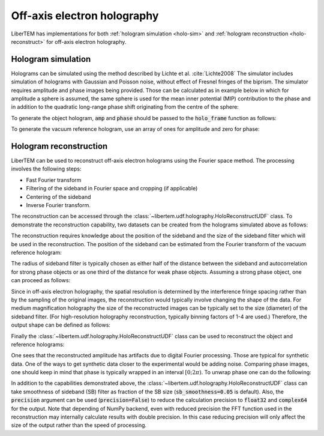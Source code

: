 .. _`holography app`:

Off-axis electron holography
============================

LiberTEM has implementations for both :ref:`hologram simulation <holo-sim>` and 
:ref:`hologram reconstruction <holo-reconstruct>` for off-axis electron holography.

.. versionadded:: 0.3.0

.. _holo-sim:

Hologram simulation
-------------------
Holograms can be simulated using the method described by Lichte et al. :cite:`Lichte2008`
The simulator includes simulation of holograms with Gaussian and Poisson noise, without effect of
Fresnel fringes of the biprism. The simulator requires amplitude and phase images being provided. Those can be
calculated as in example below in which for amplitude a sphere is assumed, the same sphere is used
for the mean inner potential (MIP) contribution to the phase and in addition to the quadratic long-range
phase shift originating from the centre of the sphere:

.. testsetup:: *

    from libertem import api
    from libertem.executor.inline import InlineJobExecutor

    ctx = api.Context(executor=InlineJobExecutor())

.. testcode::

   import numpy as np
   import matplotlib.pyplot as plt
   from libertem.utils.generate import hologram_frame

   # Define grid
   sx, sy = (256, 256)
   mx, my = np.meshgrid(np.arange(sx), np.arange(sy))
   # Define sphere region
   sphere = (mx - 33.)**2 + (my - 103.)**2 < 20.**2
   # Calculate long-range contribution to the phase
   phase = ((mx - 33.)**2 + (my - 103.)**2) / sx / 40.
   # Add mean inner potential contribution to the phase
   phase[sphere] += (-((mx[sphere] - 33.)**2 \
                      + (my[sphere] - 103.)**2) / sx / 3 + 0.5) * 2.
   # Calculate amplitude of the phase
   amp = np.ones_like(phase)
   amp[sphere] = ((mx[sphere] - 33.)**2 \
                  + (my[sphere] - 103.)**2) / sx / 3 + 0.5

   # Plot
   f, ax = plt.subplots(1, 2)
   ax[0].imshow(amp, cmap='gray')
   ax[0].title.set_text('Amplitude')
   ax[0].set_axis_off()
   ax[1].imshow(phase, cmap='viridis')
   ax[1].title.set_text('Phase')
   ax[1].set_axis_off()

.. image:: ./images/holography/amplitude_phase.png

To generate the object hologram, :code:`amp` and :code:`phase` should be passed to the :code:`holo_frame`
function as follows:

.. testcode::

   holo = hologram_frame(amp, phase)

To generate the vacuum reference hologram, use an array of ones for amplitude and zero for phase:

.. testcode::

   ref = hologram_frame(np.ones_like(phase), np.zeros_like(phase))

   # Plot
   f, ax = plt.subplots(1, 2)
   ax[0].imshow(holo, cmap='gray')
   ax[0].title.set_text('Object hologram')
   ax[0].set_axis_off()
   ax[1].imshow(ref, cmap='gray')
   ax[1].title.set_text('Reference hologram')
   ax[1].set_axis_off()

.. image:: ./images/holography/holograms.png

.. _holo-reconstruct:

Hologram reconstruction
-----------------------

LiberTEM can be used to reconstruct off-axis electron holograms using the Fourier space method.
The processing involves the following steps:

* Fast Fourier transform
* Filtering of the sideband in Fourier space and cropping (if applicable)
* Centering of the sideband
* Inverse Fourier transform.

The reconstruction can be accessed through the :class:`~libertem.udf.holography.HoloReconstructUDF` class.
To demonstrate the reconstruction capability, two datasets can be created from the holograms
simulated above as follows:

.. testcode::

   from libertem.io.dataset.memory import MemoryDataSet
   from libertem.udf.holography import HoloReconstructUDF

   dataset_holo = MemoryDataSet(data=holo.reshape((1, sx, sy)),
                                tileshape=(1, sx, sy),
                                num_partitions=1, sig_dims=2)
   dataset_ref = MemoryDataSet(data=ref.reshape((1, sx, sy)),
                               tileshape=(1, sx, sy),
                               num_partitions=1, sig_dims=2)

The reconstruction requires knowledge about the position of the sideband and the size of the
sideband filter which will be used in the reconstruction. The position of the sideband can be
estimated from the Fourier transform of the vacuum reference hologram:

.. testcode::

   # Plot FFT and the sideband position
   plt.imshow(np.log(np.abs(np.fft.fft2(ref))))
   plt.plot(26., 44., '+r')
   plt.axis('off')
   plt.title('FFT of the reference hologram')

   # Define position
   sb_position = [44, 26]

.. image:: ./images/holography/FFT_reference.png

The radius of sideband filter is typically chosen as either half of the distance between the sideband and
autocorrelation for strong phase objects or as one third of the distance for weak phase objects. Assuming
a strong phase object, one can proceed as follows:

.. testcode::

   sb_size = np.hypot(sb_position[0], sb_position[1]) / 2.

Since in off-axis electron holography, the spatial resolution is determined by the interference
fringe spacing rather than by the sampling of the original images, the reconstruction would typically
involve changing the shape of the data.
For medium magnification holography the size of the reconstructed images can be typically set to the size
(diameter) of the sideband filter. (For high-resolution holography reconstruction, typically binning factors of
1-4 are used.) Therefore, the output shape can be defined as follows:

.. testcode::

   output_shape = (int(sb_size * 2), int(sb_size * 2))

Finally the :class:`~libertem.udf.holography.HoloReconstructUDF` class can be used to reconstruct the object and
reference holograms:

.. testcode::

   # Create reconstruction job:
   holo_job = HoloReconstructUDF(out_shape=output_shape,
                                 sb_position=sb_position,
                                 sb_size=sb_size)

   # Reconstruct holograms, access data directly
   w_holo = ctx.run_udf(dataset=dataset_holo,
                        udf=holo_job)['wave'].data
   w_ref = ctx.run_udf(dataset=dataset_ref,
                       udf=holo_job)['wave'].data

   # Correct object wave using reference wave
   w = w_holo / w_ref

   # Calculate plot phase shift and amplitude
   amp_r = np.abs(w)
   phase_r = np.angle(w)

   # Plot amplitude
   f, ax = plt.subplots(1, 2)
   ax[0].imshow(amp)
   ax[0].title.set_text('Input amplitude')
   ax[0].set_axis_off()
   ax[1].imshow(amp_r[0])
   ax[1].title.set_text('Reconstructed amplitude')
   ax[1].set_axis_off()

.. image:: ./images/holography/amp_comparison.png

One sees that the reconstructed amplitude has artifacts due to digital Fourier processing. Those are typical for
synthetic data. One of the ways to get synthetic data closer to the experimental would be adding noise.
Comparing phase images, one should keep in mind that phase is typically wrapped in an interval :math:`[0; 2\pi)`.
To unwrap phase one can do the following:

.. testcode::

   from skimage.restoration import unwrap_phase

   # Unwrap phase:
   phase_unwrapped = unwrap_phase(phase_r[0])

   # Plot
   f, ax = plt.subplots(1, 3)
   ax[0].imshow(phase, cmap='viridis')
   ax[0].title.set_text('Input phase')
   ax[0].set_axis_off()
   ax[1].imshow(phase_r[0])
   ax[1].title.set_text('Reconstructed phase')
   ax[1].set_axis_off()
   ax[2].imshow(phase_unwrapped, cmap='viridis')
   ax[2].title.set_text('Reconstructed phase (unwrapped)')
   ax[2].set_axis_off()

.. image:: ./images/holography/phase_comparison.png

In addition to the capabilities demonstrated above, the :class:`~libertem.udf.holography.HoloReconstructUDF`
class can take smoothness of sideband (SB) filter as fraction of the SB size (:code:`sb_smoothness=0.05` is default).
Also, the :code:`precision` argument can be used (:code:`precision=False`) to reduce the calculation precision
to :code:`float32` and :code:`complex64` for the output. Note that depending of NumPy backend, even with reduced
precision the FFT function used in the reconstruction may internally calculate results with double
precision. In this case reducing precision will only affect the size of the output rather than the
speed of processing.
